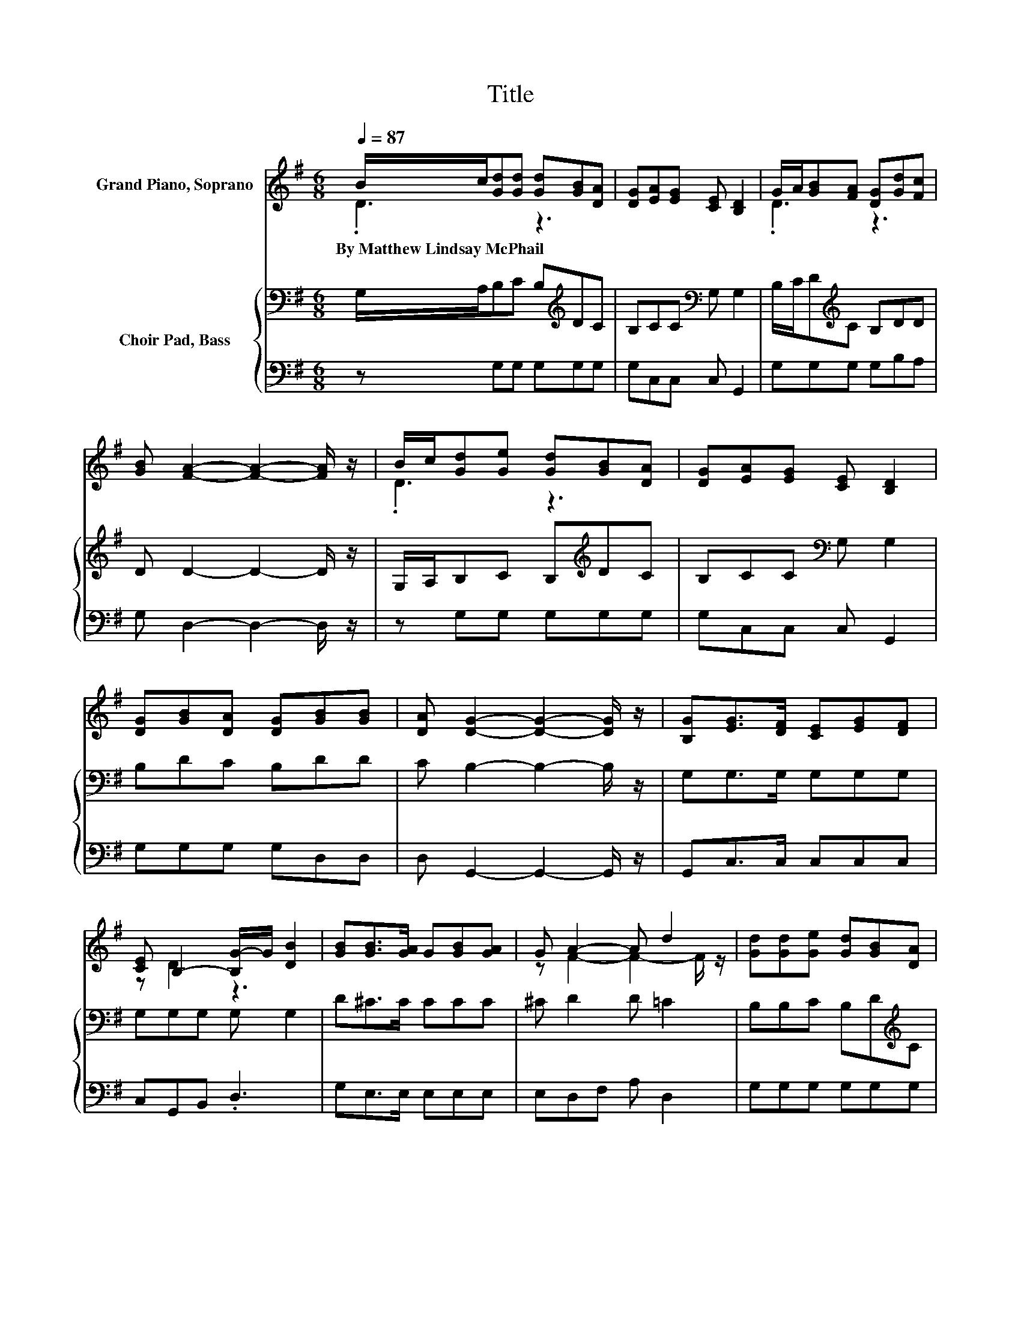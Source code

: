 X:1
T:Title
%%score ( 1 2 ) { 3 | 4 }
L:1/8
Q:1/4=87
M:6/8
K:G
V:1 treble nm="Grand Piano, Soprano"
V:2 treble 
V:3 bass nm="Choir Pad, Bass"
V:4 bass 
V:1
 B/c/[Gd][Gd] [Gd][GB][DA] | [DG][EA][EG] [CE] [B,D]2 | G/A/[GB][FA] [DG][Gd][Fc] | %3
w: By~Matthew~Lindsay~McPhail * * * * * *|||
 [GB] [FA]2- [FA]2- [FA]/ z/ | B/c/[Gd][Ge] [Gd][GB][DA] | [DG][EA][EG] [CE] [B,D]2 | %6
w: |||
 [DG][GB][DA] [DG][GB][GB] | [DA] [DG]2- [DG]2- [DG]/ z/ | [B,G][EG]>[DF] [CE][EG][DF] | %9
w: |||
 [CE] B,2- [B,G-]/G/ [DB]2 | [GB][GB]>[GA] G[GB][GA] | G A2- A d2 | [Gd][Gd][Ge] [Gd][GB][DA] | %13
w: ||||
 [DG][EA][EG] [CE] [B,D]2 | [DG][GB][DA] [DG][GB][GB] | [DA] [DG]2- [DG]3- | [DG]3 z3 |] %17
w: ||||
V:2
 .D3 z3 | x6 | .D3 z3 | x6 | .D3 z3 | x6 | x6 | x6 | x6 | z D2 z3 | x6 | z F2- F2- F/ z/ | x6 | %13
 x6 | x6 | x6 | x6 |] %17
V:3
 G,/A,/B,C B,[K:treble]DC | B,CC[K:bass] G, G,2 | B,/C/D[K:treble]C B,DD | D D2- D2- D/ z/ | %4
 G,/A,/B,C B,[K:treble]DC | B,CC[K:bass] G, G,2 | B,DC B,DD | C B,2- B,2- B,/ z/ | G,G,>G, G,G,G, | %9
 G,G,G, G, G,2 | D^C>C CCC | ^C D2 D =C2 | B,B,C B,D[K:treble]C | B,CC G,[K:bass] G,2 | %14
 B,DC B,[K:treble]DD | C B,2- B,3- | B,3 z3 |] %17
V:4
 z G,G, G,G,G, | G,C,C, C, G,,2 | G,G,G, G,B,A, | G, D,2- D,2- D,/ z/ | z G,G, G,G,G, | %5
 G,C,C, C, G,,2 | G,G,G, G,D,D, | D, G,,2- G,,2- G,,/ z/ | G,,C,>C, C,C,C, | C,G,,B,, .D,3 | %10
 G,E,>E, E,E,E, | E,D,F, A, D,2 | G,G,G, G,G,G, | G,C,C, C, G,,2 | G,G,G, G,D,D, | D, G,,2- G,,3- | %16
 G,,3 z3 |] %17

